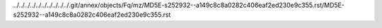 ../../../../../../../../../../.git/annex/objects/Fq/mz/MD5E-s252932--a149c8c8a0282c406eaf2ed230e9c355.rst/MD5E-s252932--a149c8c8a0282c406eaf2ed230e9c355.rst